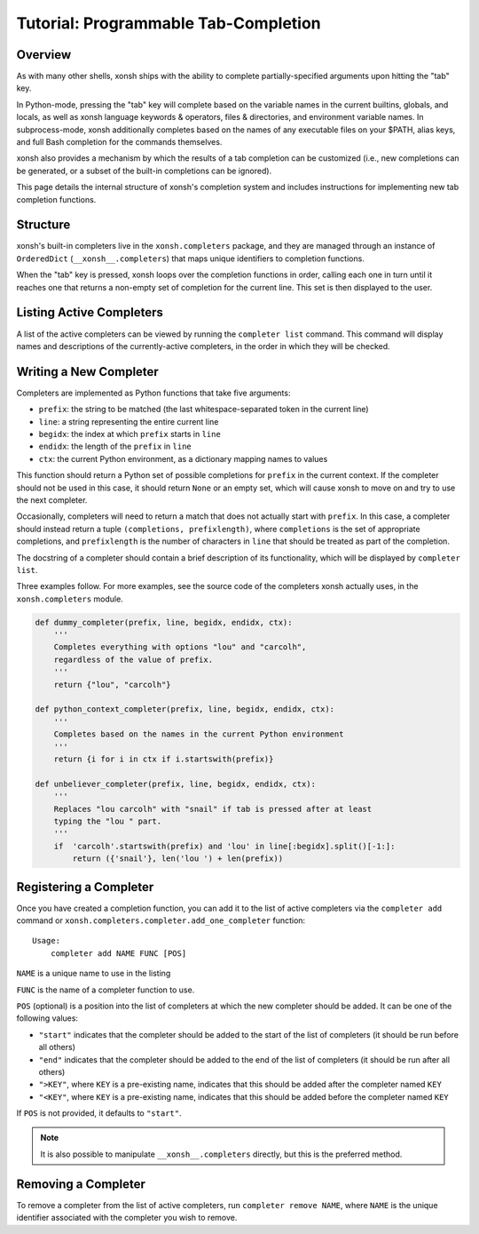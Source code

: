 .. _tutorial_completers:

*************************************
Tutorial: Programmable Tab-Completion
*************************************

Overview
================================

As with many other shells, xonsh ships with the ability to complete
partially-specified arguments upon hitting the "tab" key.

In Python-mode, pressing the "tab" key will complete based on the variable
names in the current builtins, globals, and locals, as well as xonsh language
keywords & operators, files & directories, and environment variable names. In
subprocess-mode, xonsh additionally completes based on the names of any
executable files on your $PATH, alias keys, and full Bash completion for the
commands themselves.

xonsh also provides a mechanism by which the results of a tab completion can be
customized (i.e., new completions can be generated, or a subset of the built-in
completions can be ignored).

This page details the internal structure of xonsh's completion system and
includes instructions for implementing new tab completion functions.


Structure
==========

xonsh's built-in completers live in the ``xonsh.completers`` package, and they
are managed through an instance of ``OrderedDict`` (``__xonsh__.completers``)
that maps unique identifiers to completion functions.

When the "tab" key is pressed, xonsh loops over the completion functions in
order, calling each one in turn until it reaches one that returns a non-empty
set of completion for the current line.  This set is then displayed to the
user.


Listing Active Completers
=========================

A list of the active completers can be viewed by running the
``completer list`` command.  This command will display names and descriptions
of the currently-active completers, in the order in which they will be
checked.


Writing a New Completer
=======================

Completers are implemented as Python functions that take five arguments:

* ``prefix``: the string to be matched (the last whitespace-separated token in the current line)
* ``line``: a string representing the entire current line
* ``begidx``: the index at which ``prefix`` starts in ``line``
* ``endidx``: the length of the ``prefix`` in ``line``
* ``ctx``: the current Python environment, as a dictionary mapping names to values

This function should return a Python set of possible completions for ``prefix``
in the current context.  If the completer should not be used in this case, it
should return ``None`` or an empty set, which will cause xonsh to move on and
try to use the next completer.

Occasionally, completers will need to return a match that does not actually
start with ``prefix``.  In this case, a completer should instead return a tuple
``(completions, prefixlength)``, where ``completions`` is the set of
appropriate completions, and ``prefixlength`` is the number of characters in
``line`` that should be treated as part of the completion.

The docstring of a completer should contain a brief description of its
functionality, which will be displayed by ``completer list``.

Three examples follow.  For more examples, see the source code of the completers
xonsh actually uses, in the ``xonsh.completers`` module.

.. code-block:: python

    def dummy_completer(prefix, line, begidx, endidx, ctx):
        '''
        Completes everything with options "lou" and "carcolh",
        regardless of the value of prefix.
        '''
        return {"lou", "carcolh"}
    
    def python_context_completer(prefix, line, begidx, endidx, ctx):
        '''
        Completes based on the names in the current Python environment
        '''
        return {i for i in ctx if i.startswith(prefix)}

    def unbeliever_completer(prefix, line, begidx, endidx, ctx):
        '''
        Replaces "lou carcolh" with "snail" if tab is pressed after at least
        typing the "lou " part.
        '''
        if  'carcolh'.startswith(prefix) and 'lou' in line[:begidx].split()[-1:]:
            return ({'snail'}, len('lou ') + len(prefix))


Registering a Completer
=======================

Once you have created a completion function, you can add it to the list of
active completers via the ``completer add`` command or ``xonsh.completers.completer.add_one_completer`` function::

    Usage:
        completer add NAME FUNC [POS]

``NAME`` is a unique name to use in the listing

``FUNC`` is the name of a completer function to use.

``POS`` (optional) is a position into the list of completers at which the new completer should be added.  It can be one of the following values:

* ``"start"`` indicates that the completer should be added to the start of the list of completers (it should be run before all others)
* ``"end"`` indicates that the completer should be added to the end of the list of completers (it should be run after all others)
* ``">KEY"``, where ``KEY`` is a pre-existing name, indicates that this should be added after the completer named ``KEY``
* ``"<KEY"``, where ``KEY`` is a pre-existing name, indicates that this should be added before the completer named ``KEY``

If ``POS`` is not provided, it defaults to ``"start"``.

.. note:: It is also possible to manipulate ``__xonsh__.completers`` directly,
          but this is the preferred method.

Removing a Completer
====================

To remove a completer from the list of active completers, run
``completer remove NAME``, where ``NAME`` is the unique identifier associated
with the completer you wish to remove.
